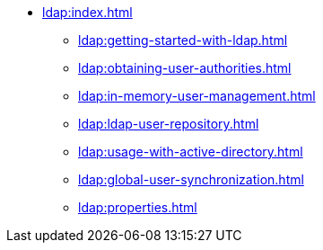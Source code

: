 * xref:ldap:index.adoc[]
** xref:ldap:getting-started-with-ldap.adoc[]
** xref:ldap:obtaining-user-authorities.adoc[]
** xref:ldap:in-memory-user-management.adoc[]
** xref:ldap:ldap-user-repository.adoc[]
** xref:ldap:usage-with-active-directory.adoc[]
** xref:ldap:global-user-synchronization.adoc[]
** xref:ldap:properties.adoc[]